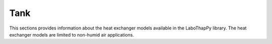 Tank
===============

This sections provides information about the heat exchanger models available in the LaboThapPy library.
The heat exchanger models are limited to non-humid air applications.
